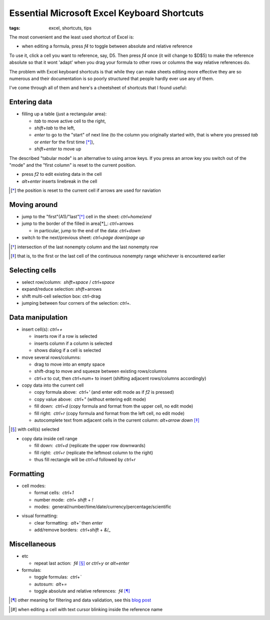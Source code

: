 Essential Microsoft Excel Keyboard Shortcuts
############################################

:tags: excel, shortcuts, tips

The most convenient and the least used shortcut of Excel is:

.. role:: kbd

* when editing a formula, press `f4` to toggle between absolute and relative reference

To use it, click a cell you want to reference, say, D5. Then press `f4` once (it will change to $D$5) 
to make the reference absolute so that it wont 'adapt' when you drag your formula to other 
rows or columns the way relative references do.

The problem with Excel keyboard shortcuts is that while they can make sheets editing
more effective they are so numerous and their documentation is so poorly structured
that people hardly ever use any of them.

I've come through all of them and here's a cheetsheet of shortcuts that I found useful:

Entering data
-------------

* filling up a table (just a rectangular area):

  - `tab` to move active cell to the right, 
  - `shift`\ +\ `tab` to the left, 
  - `enter` to go to the "start" of next line (to the column you originally started with, that is where you pressed `tab` or `enter` for the first time [*]_), 
  - `shift`\ +\ `enter` to move up

The described "tabular mode" is an alternative to using arrow keys. If you press an arrow key you switch out of the "mode"
and the "first column" is reset to the current position.

* press `f2` to edit existing data in the cell

* `alt`\ +\ `enter` inserts linebreak in the cell

.. [*] the position is reset to the current cell if arrows are used for naviation

.. image:: img/Image-1a-blog.png
  :alt: enter and tab
  :class: centered-image

Moving around
-------------

* jump to the "first"(A1)/"last"[*]_ cell in the sheet: `ctrl`\ +\ `home`/`end`

* jump to the border of the filled in area[*]_: `ctrl`\ +\ arrows

  - in particular, jump to the end of the data: `ctrl`\ +\ `down`

* switch to the next/previous sheet: `ctrl`\ +\ `page down`/`page up`

.. [*] intersection of the last nonempty column and the last nonempty row
.. [*] that is, to the first or the last cell of the continuous nonempty range whichever is encountered earlier
  
Selecting cells
---------------

* select row/column:  `shift`\ +\ `space` / `ctrl`\ +\ `space`

* expand/reduce selection: `shift`\ +\ arrows

* shift multi-cell selection box: ctrl-drag

* jumping between four corners of the selection: `ctrl`\ +\ `.`


Data manipulation
-----------------

* insert cell(s): `ctrl`\ +\ `+`
   
  - inserts row if a row is selected
  - inserts column if a column is selected
  - shows dialog if a cell is selected

* move several rows/columns: 

  - drag to move into an empty space
  - shift-drag to move and squeeze between existing rows/columns
  - `ctrl`\ +\ `x` to cut, then `ctrl`\ +\ `num+` to insert (shifting adjacent rows/columns accordingly)

* copy data into the current cell

  - copy formula above:  `ctrl`\ +\ `'` (and enter edit mode as if `f2` is pressed)
  - copy value above:  `ctrl`\ +\ `"` (without entering edit mode)
  - fill down:  `ctrl`\ +\ `d` (copy formula and format from the upper cell, no edit mode)
  - fill right:  `ctrl`\ +\ `r`  (copy formula and format from the left cell, no edit mode)
  - autocomplete text from adjacent cells in the current column: `alt`\ +\ `arrow down` [*]_

.. [*] with cell(s) selected

* copy data inside cell range

  - fill down:  `ctrl`\ +\ `d` (replicate the upper row downwards)
  - fill right:  `ctrl`\ +\ `r`  (replicate the leftmost column to the right)
  - thus fill rectangle will be `ctrl`\ +\ `d` followed by `ctrl`\ +\ `r`


Formatting
----------

* cell modes:

  - format cells:  `ctrl`\ +\ `1`
  - number mode:  `ctrl`\ + `shift` + `!`
  - modes:  general/number/time/date/currency/percentage/scientific

.. raw:: html

  <pre style="background:none;border:0;margin:-20px 0 -10px 153px;padding: 0">~      !     @    #      $         %          ^</pre>

* visual formatting: 

  - clear formatting:  `alt`\ +\ `'` then `enter`
  - add/remove borders:  `ctrl`\ +\ `shift` + `&`/`_`


Miscellaneous
-------------

* etc
  
  - repeat last action:  `f4` [*]_ or `ctrl`\ +\ `y` or `alt`\ +\ `enter`


* formulas: 
  
  - toggle formulas:  `ctrl`\ +\ `\``
  - autosum:  `alt`\ +\ `=`
  - toggle absolute and relative references:  `f4` [*]_
    
.. [*] other meaning for filtering and data validation, see this `blog post`_
.. _`blog post`: http://www.accountingweb.com/technology/excel/automating-data-validation-lists-in-excel
.. [*] when editing a cell with text cursor blinking inside the reference name

